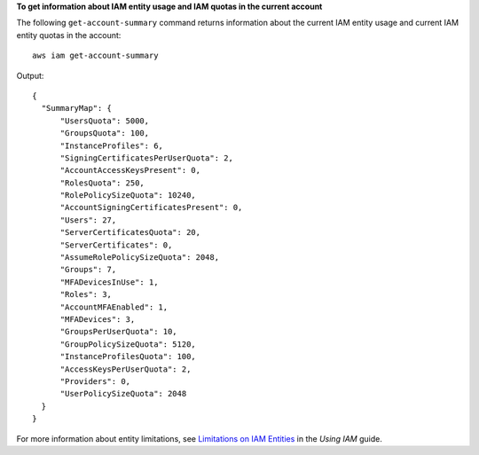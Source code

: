**To get information about IAM entity usage and IAM quotas in the current account**

The following ``get-account-summary`` command returns information about the current IAM entity usage and current IAM entity quotas in the account::

  aws iam get-account-summary

Output::

  {
    "SummaryMap": {
        "UsersQuota": 5000,
        "GroupsQuota": 100,
        "InstanceProfiles": 6,
        "SigningCertificatesPerUserQuota": 2,
        "AccountAccessKeysPresent": 0,
        "RolesQuota": 250,
        "RolePolicySizeQuota": 10240,
        "AccountSigningCertificatesPresent": 0,
        "Users": 27,
        "ServerCertificatesQuota": 20,
        "ServerCertificates": 0,
        "AssumeRolePolicySizeQuota": 2048,
        "Groups": 7,
        "MFADevicesInUse": 1,
        "Roles": 3,
        "AccountMFAEnabled": 1,
        "MFADevices": 3,
        "GroupsPerUserQuota": 10,
        "GroupPolicySizeQuota": 5120,
        "InstanceProfilesQuota": 100,
        "AccessKeysPerUserQuota": 2,
        "Providers": 0,
        "UserPolicySizeQuota": 2048
    }
  }

For more information about entity limitations, see `Limitations on IAM Entities`_ in the *Using IAM* guide.

.. _`Limitations on IAM Entities`: http://docs.aws.amazon.com/IAM/latest/UserGuide/LimitationsOnEntities.html
